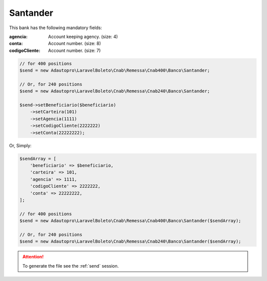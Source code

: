 Santander
=========

This bank has the following mandatory fields:

:agencia: Account keeping agency. (size: 4)
:conta: Account number. (size: 8)
:codigoCliente: Account number. (size: 7)

.. code-block:: php

    // for 400 positions
    $send = new Adautopro\LaravelBoleto\Cnab\Remessa\Cnab400\Banco\Santander;

    // Or, for 240 positions
    $send = new Adautopro\LaravelBoleto\Cnab\Remessa\Cnab240\Banco\Santander;

    $send->setBeneficiario($beneficiario)
        ->setCarteira(101)
        ->setAgencia(1111)
        ->setCodigoCliente(2222222)
        ->setConta(22222222);

Or, Simply:

.. code-block:: php

    $sendArray = [
        'beneficiario' => $beneficiario,
        'carteira' => 101,
        'agencia' => 1111,
        'codigoCliente' => 2222222,
        'conta' => 22222222,
    ];

    // for 400 positions
    $send = new Adautopro\LaravelBoleto\Cnab\Remessa\Cnab400\Banco\Santander($sendArray);

    // Or, for 240 positions
    $send = new Adautopro\LaravelBoleto\Cnab\Remessa\Cnab240\Banco\Santander($sendArray);

.. ATTENTION::
    To generate the file see the :ref:`send` session.